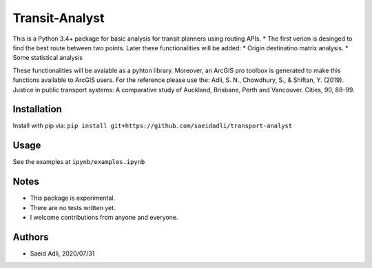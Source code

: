 Transit-Analyst
***************
This is a Python 3.4+ package for basic analysis for transit planners using routing APIs.
* The first verion is desinged to find the best route between two points.
Later these functionalities will be added:
* Origin destinatino matrix analysis.
* Some statistical analysis

These functionalities will be avaiable as a pyhton library. Moreover, an ArcGIS pro toolbox is generated to make this functions available to ArcGIS users.
For the reference please use the:
Adli, S. N., Chowdhury, S., & Shiftan, Y. (2019). Justice in public transport systems: A comparative study of Auckland, Brisbane, Perth and Vancouver. Cities, 90, 88-99.

Installation
============
Install with pip via:
``pip install git+https://github.com/saeidadli/transport-analyst``

Usage
=====
See the examples at ``ipynb/examples.ipynb``

Notes
=====
* This package is experimental.
* There are no tests written yet.
* I welcome contributions from anyone and everyone.

Authors
=======
* Saeid Adli, 2020/07/31
